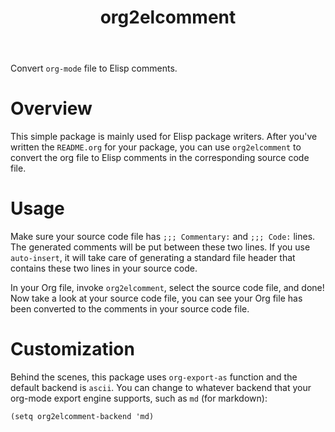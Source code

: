 #+TITLE: org2elcomment

Convert =org-mode= file to Elisp comments.

* Overview
This simple package is mainly used for Elisp package writers. After you've
written the =README.org= for your package, you can use =org2elcomment= to convert the
org file to Elisp comments in the corresponding source code file.

* Usage
Make sure your source code file has =;;; Commentary:= and =;;; Code:= lines. The
generated comments will be put between these two lines. If you use
=auto-insert=, it will take care of generating a standard file header that
contains these two lines in your source code.

In your Org file, invoke =org2elcomment=, select the source code file, and done! Now
take a look at your source code file, you can see your Org file has been
converted to the comments in your source code file.

* Customization
Behind the scenes, this package uses =org-export-as= function and the default
backend is =ascii=. You can change to whatever backend that your org-mode export
engine supports, such as =md= (for markdown):
: (setq org2elcomment-backend 'md)
